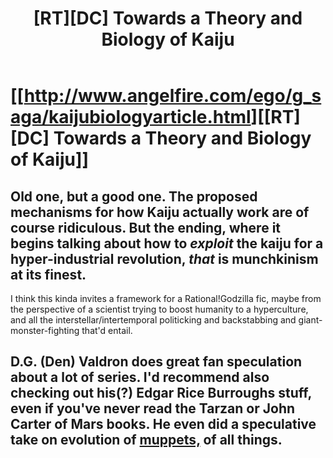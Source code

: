 #+TITLE: [RT][DC] Towards a Theory and Biology of Kaiju

* [[http://www.angelfire.com/ego/g_saga/kaijubiologyarticle.html][[RT][DC] Towards a Theory and Biology of Kaiju]]
:PROPERTIES:
:Author: drageuth2
:Score: 11
:DateUnix: 1400467023.0
:DateShort: 2014-May-19
:END:

** Old one, but a good one. The proposed mechanisms for how Kaiju actually work are of course ridiculous. But the ending, where it begins talking about how to /exploit/ the kaiju for a hyper-industrial revolution, /that/ is munchkinism at its finest.

I think this kinda invites a framework for a Rational!Godzilla fic, maybe from the perspective of a scientist trying to boost humanity to a hyperculture, and all the interstellar/intertemporal politicking and backstabbing and giant-monster-fighting that'd entail.
:PROPERTIES:
:Author: drageuth2
:Score: 7
:DateUnix: 1400467219.0
:DateShort: 2014-May-19
:END:


** D.G. (Den) Valdron does great fan speculation about a lot of series. I'd recommend also checking out his(?) Edgar Rice Burroughs stuff, even if you've never read the Tarzan or John Carter of Mars books. He even did a speculative take on evolution of [[http://www.erbzine.com/mag17/1744.html][muppets,]] of all things.
:PROPERTIES:
:Author: darvistad
:Score: 3
:DateUnix: 1400759153.0
:DateShort: 2014-May-22
:END:
